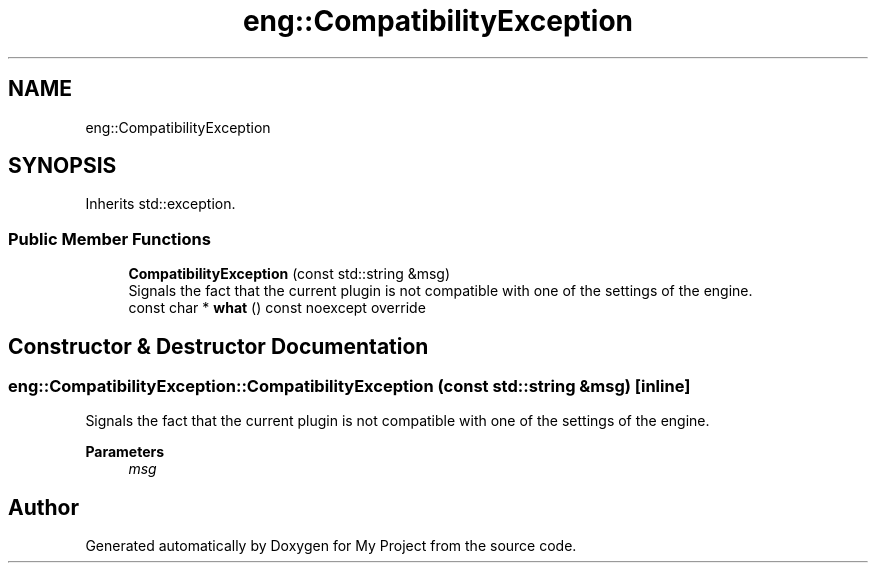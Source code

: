 .TH "eng::CompatibilityException" 3 "Mon Dec 18 2023" "My Project" \" -*- nroff -*-
.ad l
.nh
.SH NAME
eng::CompatibilityException
.SH SYNOPSIS
.br
.PP
.PP
Inherits std::exception\&.
.SS "Public Member Functions"

.in +1c
.ti -1c
.RI "\fBCompatibilityException\fP (const std::string &msg)"
.br
.RI "Signals the fact that the current plugin is not compatible with one of the settings of the engine\&. "
.ti -1c
.RI "const char * \fBwhat\fP () const noexcept override"
.br
.in -1c
.SH "Constructor & Destructor Documentation"
.PP 
.SS "eng::CompatibilityException::CompatibilityException (const std::string & msg)\fC [inline]\fP"

.PP
Signals the fact that the current plugin is not compatible with one of the settings of the engine\&. 
.PP
\fBParameters\fP
.RS 4
\fImsg\fP 
.RE
.PP


.SH "Author"
.PP 
Generated automatically by Doxygen for My Project from the source code\&.
